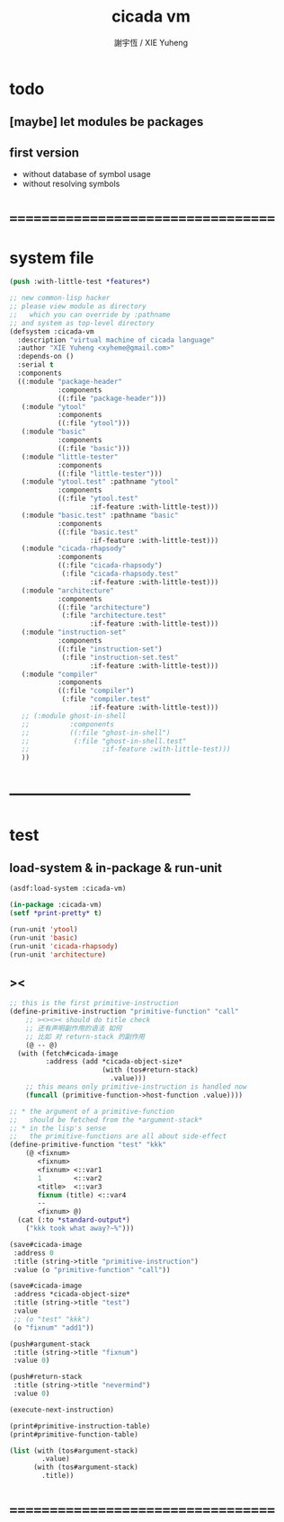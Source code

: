 #+TITLE:  cicada vm
#+AUTHOR: 謝宇恆 / XIE Yuheng
#+EMAIL:  xyheme@gmail.com

* todo
** [maybe] let modules be packages
** first version
   * without database of symbol usage
   * without resolving symbols
* ===================================
* system file
  #+begin_src lisp :tangle cicada-vm.asd
  (push :with-little-test *features*)

  ;; new common-lisp hacker
  ;; please view module as directory
  ;;   which you can override by :pathname
  ;; and system as top-level directory
  (defsystem :cicada-vm
    :description "virtual machine of cicada language"
    :author "XIE Yuheng <xyheme@gmail.com>"
    :depends-on ()
    :serial t
    :components
    ((:module "package-header"
              :components
              ((:file "package-header")))
     (:module "ytool"
              :components
              ((:file "ytool")))
     (:module "basic"
              :components
              ((:file "basic")))
     (:module "little-tester"
              :components
              ((:file "little-tester")))
     (:module "ytool.test" :pathname "ytool"
              :components
              ((:file "ytool.test"
                      :if-feature :with-little-test)))
     (:module "basic.test" :pathname "basic"
              :components
              ((:file "basic.test"
                      :if-feature :with-little-test)))
     (:module "cicada-rhapsody"
              :components
              ((:file "cicada-rhapsody")
               (:file "cicada-rhapsody.test"
                      :if-feature :with-little-test)))
     (:module "architecture"
              :components
              ((:file "architecture")
               (:file "architecture.test"
                      :if-feature :with-little-test)))
     (:module "instruction-set"
              :components
              ((:file "instruction-set")
               (:file "instruction-set.test"
                      :if-feature :with-little-test)))
     (:module "compiler"
              :components
              ((:file "compiler")
               (:file "compiler.test"
                      :if-feature :with-little-test)))
     ;; (:module ghost-in-shell
     ;;          :components
     ;;          ((:file "ghost-in-shell")
     ;;           (:file "ghost-in-shell.test"
     ;;                  :if-feature :with-little-test)))
     ))
  #+end_src
* -----------------------------------
* test
** load-system & in-package & run-unit
   #+begin_src lisp
   (asdf:load-system :cicada-vm)

   (in-package :cicada-vm)
   (setf *print-pretty* t)

   (run-unit 'ytool)
   (run-unit 'basic)
   (run-unit 'cicada-rhapsody)
   (run-unit 'architecture)
   #+end_src
** ><
   #+begin_src lisp
   ;; this is the first primitive-instruction
   (define-primitive-instruction "primitive-function" "call"
       ;; ><><>< should do title check
       ;; 还有声明副作用的语法 如何
       ;; 比如 对 return-stack 的副作用
       (@ -- @)
     (with (fetch#cicada-image
            :address (add *cicada-object-size*
                          (with (tos#return-stack)
                            .value)))
       ;; this means only primitive-instruction is handled now
       (funcall (primitive-function->host-function .value))))

   ;; * the argument of a primitive-function
   ;;   should be fetched from the *argument-stack*
   ;; * in the lisp's sense
   ;;   the primitive-functions are all about side-effect
   (define-primitive-function "test" "kkk"
       (@ <fixnum>
          <fixnum>
          <fixnum> <::var1
          1        <::var2
          <title>  <::var3
          fixnum (title) <::var4
          --
          <fixnum> @)
     (cat (:to *standard-output*)
       ("kkk took what away?~%")))

   (save#cicada-image
    :address 0
    :title (string->title "primitive-instruction")
    :value (o "primitive-function" "call"))

   (save#cicada-image
    :address *cicada-object-size*
    :title (string->title "test")
    :value
    ;; (o "test" "kkk")
    (o "fixnum" "add1"))

   (push#argument-stack
    :title (string->title "fixnum")
    :value 0)

   (push#return-stack
    :title (string->title "nevermind")
    :value 0)

   (execute-next-instruction)

   (print#primitive-instruction-table)
   (print#primitive-function-table)

   (list (with (tos#argument-stack)
           .value)
         (with (tos#argument-stack)
           .title))
   #+end_src
* ===================================
